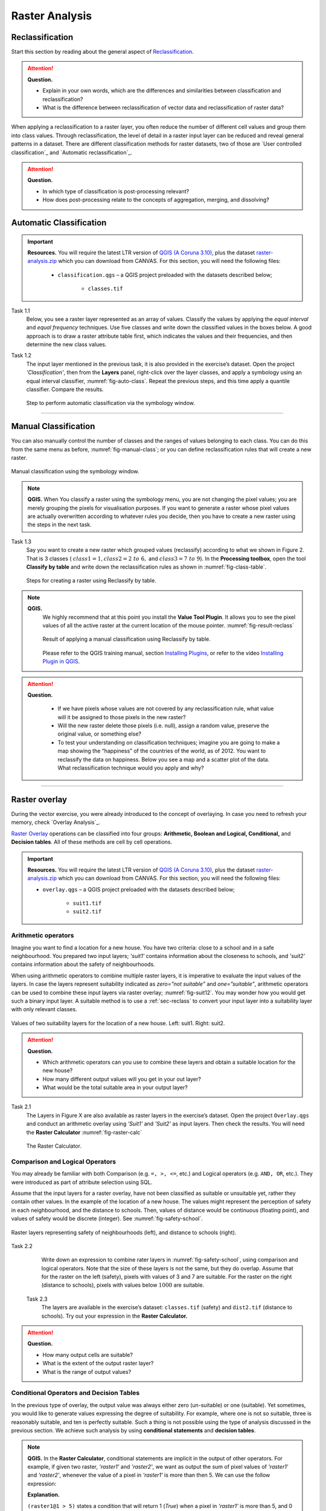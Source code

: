Raster Analysis
===============




.. _sec-reclass:

Reclassification
----------------

Start this section by reading about the general aspect of `Reclassification`_.

.. attention:: 
   **Question.**
    
   + Explain in your own words, which are the differences and similarities between classification and reclassification? 
   + What is the difference between reclassification of vector data and reclassification of raster data?

When applying a reclassification to a raster layer, you often reduce the number of different cell values and group them into class values. Through reclassification, the level of detail in a raster input layer can be reduced and reveal general patterns in a dataset. 
There are different classification methods for raster datasets, two of those are `User controlled classification`_ and `Automatic reclassification`_. 

.. attention:: 
   **Question.**
   
   + In which type of classification is post-processing relevant?
   + How does post-processing relate to the concepts of aggregation, merging, and dissolving?

Automatic Classification
------------------------

.. important:: 
   **Resources.**
   You will require the latest LTR version of `QGIS (A Coruna 3.10) <https://qgis.org/en/site/forusers/download.html>`_, plus the dataset `raster-analysis.zip <raster_analysis>`_ which you can download from CANVAS.  For this section, you will need the following files: 

    + ``classification.qgs`` – a QGIS project preloaded with the datasets described below;

        + ``classes.tif``


Task 1.1 
    Below, you see a raster layer represented as an array of values. Classify the values by applying the *equal interval* and *equal frequency* techniques. Use five classes and write down the classified values in the boxes below. A good approach is to draw a raster attribute table first, which indicates the values and their frequencies, and then determine the new class values. 

    .. image:: _static/img/task-reclass.png
       :align: center

Task 1.2 
    The input layer mentioned in the previous task, it is also provided in the exercise’s dataset. Open the project *'Classification'*,  then from the **Layers** panel, right-click over the layer classes, and apply a symbology using an equal interval classifier, :numref:`fig-auto-class`. Repeat the previous steps, and this time apply a quantile classifier. Compare the results.

    .. _fig-auto-class:
    .. figure:: _static/img/task-auto-class.png
       :alt: automatic classification
       :figclass: align-center

       Step to perform automatic classification via the symbology window.

----------------------------------


Manual Classification
---------------------

You can also manually control the number of classes and the ranges of values belonging to each class. You can do this from the same menu as before, :numref:`fig-manual-class`; or you can define reclassification rules that will create a new raster.


.. _fig-manual-class:
.. figure:: _static/img/task-auto-class.png
   :alt: automatic classification
   :figclass: align-center

   Manual classification using the symbology window.

.. note:: 
   **QGIS.**
   When You classify a raster using the symbology menu, you are not changing the pixel values; you are merely grouping the pixels for visualisation purposes. If you want to generate a raster whose pixel values are actually overwritten according to whatever rules you decide, then you have to create a new raster using the steps in the next task.

Task 1.3 
    Say you want to create a new raster which grouped values (reclassify) according to what we shown in Figure 2. That is 3 classes ( :math:`class1 =1,  class2 = 2 \ to \ 6,` and :math:`class3 = 7 \ to \ 9`). In the **Processing toolbox**, open the tool **Classify by table** and write down the reclassification rules as shown in :numref:`fig-class-table`.

    .. _fig-class-table:
    .. figure:: _static/img/task-class-table.png
       :alt: reclassify by table
       :figclass: align-center

    Steps for creating a raster using Reclassify by table.

.. note:: 
   **QGIS.**
    We highly recommend that at this point you install the **Value Tool Plugin**. It allows you to see the pixel values of all the active raster at the current location of the mouse pointer. :numref:`fig-result-reclass`

    .. _fig-result-reclass:
    .. figure:: _static/img/result-reclass.png
       :alt: result reclassify by table
       :figclass: align-center

       Result of applying a manual classification using Reclassify by table.

    Please refer to the QGIS training manual, section `Installing Plugins <https://docs.qgis.org/3.10/en/docs/training_manual/qgis_plugins/fetching_plugins.html>`_, or refer to the video `Installing Plugin in QGIS <https://vimeo.com/showcase/5716094/video/201997421>`_.

    .. raw:: html

        <video width="560" height="315" controls>
            <source src="https://vimeo.com/showcase/5716094/video/201997421">
        </video>

.. attention:: 
   **Question.**

    + If we have pixels whose values are not covered by any reclassification rule, what value will it be assigned to those pixels in the new raster?  
    + Will the new raster delete those pixels (i.e. null), assign a random value, preserve the original value, or something else?

    + To test your understanding on classification techniques; imagine you are going to make a map showing the “happiness” of the countries of the world, as of 2012. You want to reclassify the data on happiness. Below you see a map and a scatter plot of the data. What reclassification technique would you apply and why?

   .. image:: _static/img/happiness-map.png
      :align: center
    
   \

   .. image:: _static/img/happiness-plot.png
      :align: center

-----------------------------------------------

Raster overlay
--------------

During the vector exercise, you were already introduced to the concept of overlaying. In case you need to refresh your memory, check `Overlay Analysis`_.

`Raster Overlay`_ operations can be classified into four groups: **Arithmetic, Boolean and Logical, Conditional,** and **Decision tables**. All of these methods are cell by cell operations. 


.. important:: 
   **Resources.**
   You will require the latest LTR version of `QGIS (A Coruna 3.10) <https://qgis.org/en/site/forusers/download.html>`_, plus the dataset `raster-analysis.zip <raster_analysis>`_ which you can download from CANVAS.  For this section, you will need the following files: 

   + ``overlay.qgs`` – a QGIS project preloaded with the datasets described below;
      
      + ``suit1.tif``
      + ``suit2.tif``


Arithmetic operators
^^^^^^^^^^^^^^^^^^^^

Imagine you want to find a location for a new house. You have two criteria: close to a school and in a safe neighbourhood. You prepared two input layers;  *'suit1'*  contains information about the closeness to schools, and *'suit2'*  contains information about the safety of neighbourhoods. 

When using arithmetic operators to combine multiple raster layers, it is imperative to evaluate the input values of the layers. In case the layers represent suitability indicated as *zero=”not suitable”* and *one=”suitable”*, arithmetic operators can be used to combine these input layers via raster overlay; :numref:`fig-suit12`. You may wonder how you would get such a binary input layer. A suitable method is to use a :ref:`sec-reclass`   to convert your input layer into a suitability layer with only relevant classes.


.. _fig-suit12:
.. figure:: _static/img/suit1-suit2.png
   :alt: suit1 suit2
   :figclass: align-center

   Values of two suitability layers for the location of a new house. Left: suit1. Right: suit2.


.. attention:: 
   **Question.**

   + Which arithmetic operators can you use to combine these layers and obtain a suitable location for the new house?
   + How many different output values will you get in your out layer?
   + What would be the total suitable area in your output layer?


Task 2.1 
   The Layers in Figure X are also available as raster layers in the exercise’s dataset. Open the project ``Overlay.qgs`` and conduct an arithmetic overlay using *'Suit1'* and *'Suit2'* as input layers.  Then check the results. You will need the **Raster Calculator** :numref:`fig-raster-calc` 

   .. _fig-raster-calc:
   .. figure:: _static/img/raster-calc.png
      :alt: raster Calculator
      :figclass: align-center

      The Raster Calculator.

Comparison and Logical Operators
^^^^^^^^^^^^^^^^^^^^^^^^^^^^^^^^

You may already be familiar with both Comparison (e.g. ``=, >, <=``, etc.) and Logical operators (e.g. ``AND, OR``, etc.). They were introduced as part of attribute selection using SQL. 

Assume that the input layers for a raster overlay, have not been classified as suitable or unsuitable yet, rather they contain other values. In the example of the location of a new house. The values might represent the perception of safety in each neighbourhood,  and the distance to schools. 
Then, values of distance would be continuous (floating point), and values of safety would be discrete (integer). See :numref:`fig-safety-school`.


.. _fig-safety-school:
.. figure:: _static/img/ras-safety-school.png
   :alt: safety school rasters
   :figclass: align-center

   Raster layers representing safety of neighbourhoods (left), and distance to schools (right).

Task 2.2 
   Write down an expression to combine rater layers in :numref:`fig-safety-school`, using comparison and logical operators. Note that the size of these layers is not the same, but they do overlap. Assume that for the raster on the left (safety), pixels with values of 3 and 7 are suitable. For the raster on the right (distance to schools), pixels with values below :math:`1000` are suitable.

 Task 2.3 
   The layers are available in the exercise’s dataset: ``classes.tif`` (safety) and ``dist2.tif`` (distance to schools). Try out your expression in the **Raster Calculator.**

.. attention:: 
   **Question.**
   
   + How many output cells are suitable?
   + What is the extent of the output raster layer? 
   + What is the range of output values?

Conditional Operators and Decision Tables
^^^^^^^^^^^^^^^^^^^^^^^^^^^^^^^^^^^^^^^^^

In the previous type of overlay, the output value was always either zero (un-suitable) or one (suitable). Yet sometimes, you would like to generate values expressing the degree of suitability. For example,  where one is not so suitable, three is reasonably suitable, and ten is perfectly suitable. Such a thing is not possible using the type of analysis discussed in the previous section. We achieve such analysis by using **conditional statements** and **decision tables**.

.. note:: 
   **QGIS.**
   In the **Raster Calculator**, conditional statements are implicit in the output of other operators. For example, if given two raster, *'raster1'* and *'raster2'*, we want as output the sum of  pixel values of *'raster1'* and *'raster2'*, whenever the value of a pixel in *'raster1'* is more than then 5.  We can use the follow expression:

   .. code-block:: prolog
      :linenos:

      (( raster1@1 > 5) * raster1@1 + raster2@1)


   **Explanation.** 
    
   ``(raster1@1 > 5)`` states a condition that will return 1 (*True*) when a pixel in *'raster1'* is more than 5, and 0 (*False*) otherwise. Then, we retrieve the original pixel values in *'raster1'* by using a multiplication  ``( raster1@1 > 5) * raster1@1``. If the pixel in *'raster1'* is more than 5, it will return a 1, and 1 multiplied by any number will always return that number. 

   Finally, ``+ raster2@1``  adds values in *'raster2'* to the values of *'raster1'*, after applying the condition stated by the comparison operator.
   You can see more examples in the `QGIS documentation <https://docs.qgis.org/3.10/en/docs/user_manual/working_with_raster/raster_analysis.html#raster-calculator>`_. 


Task 2.4 
   Using the case explained in :numref:`fig-safety-school`, write down an expression for the raster calculator that uses conditional statements to produce an output raster with different levels of suitability. Define at least three suitability levels.

An alternative to conditional statements is using decision tables. Decision tables are often used when there are many input raster or when the output raster contains classes with a value that are the result of meeting different conditions. See an example in the bottom of the explanation on `Raster Overlay`_.


Task 2.5 
   Rewrite the conditional statement from the previous task using a decision table.

.. attention:: 
   **Question.**
   What is the difference between reclassification based on an input table and the Decision Tables discussed above? 

---------------------------------------------------




.. important:: 
   **Resources.**
   You will require the latest LTR version of `QGIS (A Coruna 3.10) <https://qgis.org/en/site/forusers/download.html>`_, plus the dataset `raster-analysis.zip <raster_analysis>`_ which you can download from CANVAS.  For this section, you will need the following files: 

   + ``distance.qgs`` – a QGIS project preloaded with the datasets described below;

      + ``raster_points.tif``
   
   + ``surface_analysis.qgs`` – a QGIS project preloaded with the datasets described below;
   
      + ``dem(srtm).tif`` – a Digital Elevation model


Measuring distances
-------------------

Distance
^^^^^^^^

There are several questions related to `Raster Measurements`_ that can be answered using raster analysis. For example.

+ How far are two locations?
+ How long is this line?
+ What is the distance to the nearest point?
+ What is the area closed to this point?


Distance, in a raster layer, can be measured as **“Euclidean”** or **“cell centre to cell centre”**. Euclidean distance is measured from the cell centre of the origin-cell to the cell centre of the destination-cell in a straight line. However, for some operations, we use a distance measured from the cell centre of the origin-cell to the cell centre of an adjacent cell until reaching the cell centre of the destination-cell. 

Task 3.1 
   Below you see two pictures. In each picture, two marked cells. Draw a line to represent the distance between the two cells. For the one *on the left*, use the concept of Euclidean distance. For the one *on the right*, use the concept of 'cell centre to cell centre".

   .. image:: _static/img/task-ras-dist.png 
      :align: center


.. attention:: 
   **Question.**
   How far are the two cells, from the previous task, when the size of a  cell (resolution) is :math:`10 x 10 m`? 


Task 3.2 
   Compute the distance over a raster layer. Open the project ``distance.qgs`` You will see a layer named *'raster_points'*. Go to **Raster > Analysis > Proximity** and generate a raster distance map. Answer the following questions:

   + Is it possible to select which type of distance you want to measure? 
   + Is the Proximity tool calculating the Euclidean distance or cell centre distance?

   Make sure the *'raster_points'* layer is on top and use the **Value tool** to inspect the pixel values; :numref:`fig-ras-dist` . It will make it easier to interpret the data.


   .. _fig-ras-dist:
   .. figure:: _static/img/ras-dist.png
      :alt: distance raster
      :figclass: align-center

      Inspecting the distance raster.

Computation of diffusion
^^^^^^^^^^^^^^^^^^^^^^^^

The computation of `Diffusion`_ differs from distance computation in the sense that diffusion takes into account both distance and **resistance**. Diffusion is also referred to as the least accumulated cost distance, where cost refers to the resistance factor.

The following elements are essential to understand diffusion:

+ It requires two inputs. One input contains the source(s) cells layer, and the other contains the *resistance or cost* layer.
+ Distance is calculated from *cell centre to cell centre*. Because there is a difference between distances between the cell centres of the neighbouring cells,  i.e. the distance of diagonally adjacent cells is longer, we have to take this into account. 
+ It determines the minimal cost of arriving at a particular cell. If there are multiple paths to reach a cell, diffusion calculates the value for each cell, but it will assign the lowest value.

Below you see an explanation of the computation of diffusion.

   .. image:: _static/img/diff-1.png 
      :align: center

   .. image:: _static/img/diff-2.png 
      :align: center


Task. 
   The best way to learn how the computation of diffusion works is by doing it manually. Use pencil and paper to compute the diffusion on the raster layers represented below. 

   .. image:: _static/img/task-diffusion.png 
      :align: center


Task 3.3 
   You can also experiment with the computation of diffusion in QGIS. In a previous task, you created a distance layer using the *'raster_points'* layer. Here, you will use that distance layer as a *resistance layer* (In Qgis this is called 'cost layer'). In the **Processing Toolbox**, open the tool **r.cost**, and provide the inputs as depicted in the screenshot below; :numref:`fig-rcost` The tool will generate more than one output, ignore all of them except for the *'cumulative cost'* layer.

   With the help of the **Value tool**, inspect the values of the pixels of the proximity map and of the *'cumulative cost'* layers. Make sure you understand what those values represent.


   .. _fig-rcost:
   .. figure:: _static/img/rcost.png
      :alt: rcost tool
      :figclass: align-center

      Calculation of diffusion using the r.cost tool.

.. attention:: 
   **Question.**
   Can you give some examples of applications that might use the computation of diffusion?

Flow computation
^^^^^^^^^^^^^^^^

Flow computation calculates the flow along the least-cost path for each cell. Contrary to diffusion, which computes the spread of some material in all directions, flow computation is suitable to calculate the path that water will take when flowing downhill.
The procedure consists of two steps: 
+ Calculation of the flow direction raster
+ Calculation of the accumulated flow


The input for flow computation is a continuous field (raster), e.g. a DEM. The computation of the **flow direction** goes as follows. See :numref:`fig-flow-comp` 

   For each cell in the input raster layer (e.g.,  cell 88), we determine the smallest direct neighbour (cell 74) and the smallest diagonal neighbour (cell 44). Then, we calculate the difference between the target cell and the neighbours, such as :math:`88 \ –  \ 74 \ =  \ 14 \ m` and :math:`88 \ –  \ 44 \ = \ 44 \ m`. Then, we calculate the steepness of the neighbours. For this, we take into account the distance between the cell centres. If the resolution is :math:`10x10  \ m`, we can calculate the steepness as :math:`14/10 \ =  \ 1.4` for the direct neighbour, and as :math:`44/10 \ * \ sqr(2) \ = \ 3.11` for the diagonal neighbour. Now, we know to which cell some material in the target cell (cell 88) will flow. That is to cell 44 because its steepness is the highest. 

To compute the **flow accumulation**, we count for any given cell, how many other cells flow into it for the whole extent of the flow direction raster. For the target cell in :numref:`fig-flow-comp` , the flow accumulation is 7. Read a more detailed explanation on `flow computation <Flow_>`_.

   .. _fig-flow-comp:
   .. figure:: _static/img/flow-comp.png
      :alt: flow computation
      :figclass: align-center

      An illustration of the flow computation in a DEM.

Task
   Compute the flow direction and flow accumulation for the elevation raster below. Use a pencil and paper.

   .. image:: _static/img/task-flow.png 
      :align: center

-------------------------------

Surface Analysis
----------------

`Surface Analysis`_ consists of computations such as Slope angle, Slope aspect, Hillshading, etc. A common factor among these computations is they require continuous input surfaces (e.g., elevation), and they can tell the user something about the change or shape of this surface. 

Task 3.4 
   Open the project ``surface_analysis.qgis`` and use your software to compute the *slope angle, slope aspect and hillshade* of the elevation raster *'dem_srtm'*. Use the tools under **Raster terrain analysis** in the Processing toolbox, :numref:`fig-ras-terrain`. Once you have the outputs, use the **Value Tool** to analyse the results.

   .. _fig-ras-terrain:
   .. figure:: _static/img/ras-terrain.png
      :alt: terrain analysis
      :figclass: align-center

      The raster terrain analysis tools.
